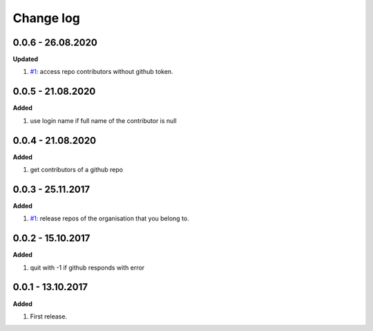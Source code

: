 Change log
================================================================================

0.0.6 - 26.08.2020
--------------------------------------------------------------------------------

**Updated**

#. `#1 <https://github.com/moremoban/gease/issues/1>`_: access repo contributors
   without github token.

0.0.5 - 21.08.2020
--------------------------------------------------------------------------------

**Added**

#. use login name if full name of the contributor is null

0.0.4 - 21.08.2020
--------------------------------------------------------------------------------

**Added**

#. get contributors of a github repo

0.0.3 - 25.11.2017
--------------------------------------------------------------------------------

**Added**

#. `#1 <https://github.com/moremoban/gease/issues/1>`_: release repos of the
   organisation that you belong to.

0.0.2 - 15.10.2017
--------------------------------------------------------------------------------

**Added**

#. quit with -1 if github responds with error

0.0.1 - 13.10.2017
--------------------------------------------------------------------------------

**Added**

#. First release.
